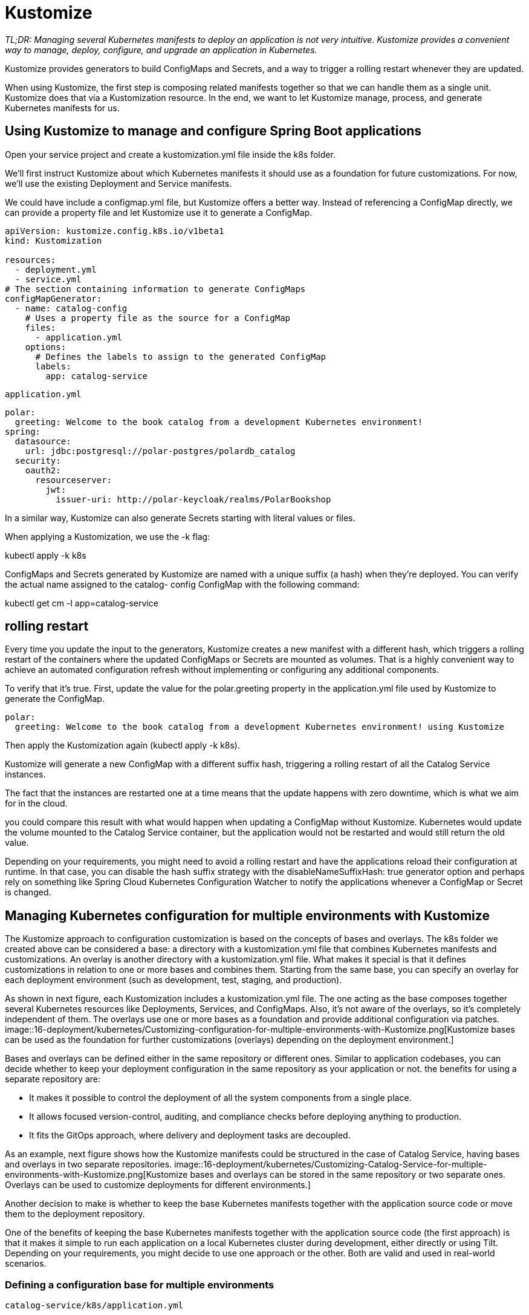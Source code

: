 = Kustomize
:figures: 16-deployment/kubernetes

_TL;DR: Managing several Kubernetes manifests to deploy an application is not very
intuitive. Kustomize provides a convenient way to manage, deploy, configure,
and upgrade an application in Kubernetes._

Kustomize provides generators to build ConfigMaps and Secrets, and a way to trigger a rolling restart whenever they are updated.

When using Kustomize, the first step is composing related manifests together so that we can handle them as a single unit. Kustomize does that via a Kustomization resource. In the end, we want to let
Kustomize manage, process, and generate Kubernetes manifests for us.

== Using Kustomize to manage and configure Spring Boot applications
Open your service project and create a kustomization.yml file inside the k8s folder.

We’ll first instruct Kustomize about which Kubernetes manifests it should use as a foundation for future customizations. For now, we’ll use the existing Deployment and Service manifests.

We could have include a configmap.yml file, but Kustomize offers a better way. Instead of referencing a ConfigMap directly, we can
provide a property file and let Kustomize use it to generate a ConfigMap.

[source,yml,attributes]
----
apiVersion: kustomize.config.k8s.io/v1beta1
kind: Kustomization

resources:
  - deployment.yml
  - service.yml
# The section containing information to generate ConfigMaps
configMapGenerator:
  - name: catalog-config
    # Uses a property file as the source for a ConfigMap
    files:
      - application.yml
    options:
      # Defines the labels to assign to the generated ConfigMap
      labels:
        app: catalog-service
----
``application.yml``
[source,yml,attributes]
----
polar:
  greeting: Welcome to the book catalog from a development Kubernetes environment!
spring:
  datasource:
    url: jdbc:postgresql://polar-postgres/polardb_catalog
  security:
    oauth2:
      resourceserver:
        jwt:
          issuer-uri: http://polar-keycloak/realms/PolarBookshop
----

In a similar way, Kustomize can also generate Secrets starting with literal values or files.

When applying a Kustomization, we use the -k flag:

kubectl apply -k k8s

ConfigMaps and Secrets generated by Kustomize are named with a unique suffix (a hash) when they’re deployed. You can verify the actual name assigned to the catalog-
config ConfigMap with the following command:

kubectl get cm -l app=catalog-service

== rolling restart
Every time you update the input to the generators, Kustomize creates a new manifest
with a different hash, which triggers a rolling restart of the containers where the updated
ConfigMaps or Secrets are mounted as volumes. That is a highly convenient way to
achieve an automated configuration refresh without implementing or configuring any
additional components.

To verify that it’s true. First, update the value for the polar.greeting property
in the application.yml file used by Kustomize to generate the ConfigMap.
[source,yml,attributes]
----
polar:
  greeting: Welcome to the book catalog from a development Kubernetes environment! using Kustomize
----

Then apply the Kustomization again (kubectl apply -k k8s).

Kustomize will generate a new ConfigMap with a different suffix hash, triggering a rolling restart of all the Catalog Service instances. 

The fact that the instances are restarted one at a time means that the update happens with zero downtime, which is what we aim for in the cloud.

you could compare this result with what would happen when updating a ConfigMap without Kustomize. Kubernetes would update the volume mounted
to the Catalog Service container, but the application would not be restarted and would still return the old value.

Depending on your requirements, you might need to avoid a rolling restart and have the applications reload their configuration at runtime. In that case, you can disable the hash suffix strategy with the disableNameSuffixHash: true generator option and perhaps rely on something like Spring Cloud Kubernetes Configuration Watcher to notify the applications whenever a ConfigMap or Secret is changed.

== Managing Kubernetes configuration for multiple environments with Kustomize
The Kustomize approach to configuration customization is based on the concepts
of bases and overlays. The k8s folder we created above can be
considered a base: a directory with a kustomization.yml file that combines Kubernetes
manifests and customizations. An overlay is another directory with a kustomization.yml
file. What makes it special is that it defines customizations in relation to one or more
bases and combines them. Starting from the same base, you can specify an overlay for
each deployment environment (such as development, test, staging, and production).

As shown in next figure, each Kustomization includes a kustomization.yml file.
The one acting as the base composes together several Kubernetes resources like
Deployments, Services, and ConfigMaps. Also, it’s not aware of the overlays, so it’s completely independent of them. The overlays use one or more bases as a foundation
and provide additional configuration via patches.
image::{figures}/Customizing-configuration-for-multiple-environments-with-Kustomize.png[Kustomize bases can be used as the foundation for further customizations (overlays) depending on the deployment environment.]

Bases and overlays can be defined either in the same repository or different ones. Similar to application codebases, you can decide whether to keep
your deployment configuration in the same repository as your application or not. the benefits for using a separate repository are:

- It makes it possible to control the deployment of all the system components from a single place.
- It allows focused version-control, auditing, and compliance checks before deploying anything to production.
- It fits the GitOps approach, where delivery and deployment tasks are decoupled.

As an example, next figure shows how the Kustomize manifests could be structured in the case of Catalog Service, having bases and overlays in two separate repositories.
image::{figures}/Customizing-Catalog-Service-for-multiple-environments-with-Kustomize.png[Kustomize bases and overlays can be stored in the same repository or two separate ones. Overlays can be used to customize deployments for different environments.]

Another decision to make is whether to keep the base Kubernetes manifests together with the application source code or move them to the deployment repository. 

One of the benefits of keeping the base Kubernetes manifests together with the application source code (the first approach) is that it makes it
simple to run each application on a local Kubernetes cluster during development,
either directly or using Tilt. Depending on your requirements, you might decide to
use one approach or the other. Both are valid and used in real-world scenarios.

=== Defining a configuration base for multiple environments
``catalog-service/k8s/application.yml``
[source,yml,attributes]
----
polar:
  greeting: Welcome to the book catalog from a development Kubernetes environment!
spring:
  datasource:
    url: jdbc:postgresql://polar-postgres/polardb_catalog
  security:
    oauth2:
      resourceserver:
        jwt:
          issuer-uri: http://polar-keycloak/realms/PolarBookshop
----
``catalog-service/k8s/deployment.yml``
[source,yml,attributes]
----
apiVersion: apps/v1
kind: Deployment
metadata:
  name: catalog-service
  labels:
    app: catalog-service
spec:
  replicas: 1
  selector:
    matchLabels:
      app: catalog-service
  template:
    metadata:
      labels:
        app: catalog-service
      annotations:
        prometheus.io/scrape: "true"
        prometheus.io/path: /actuator/prometheus
        prometheus.io/port: "9001"
    spec:
      containers:
        - name: catalog-service
          image: catalog-service
          imagePullPolicy: IfNotPresent
          lifecycle:
            preStop:
              exec:
                command: [ "sh", "-c", "sleep 5" ]
          ports:
            - containerPort: 9001
          env:
            - name: BPL_JVM_THREAD_COUNT
              value: "50"
            - name: SPRING_PROFILES_ACTIVE
              value: testdata
          livenessProbe:
            httpGet:
              path: /actuator/health/liveness
              port: 9001
            initialDelaySeconds: 10
            periodSeconds: 5
          readinessProbe:
            httpGet:
              path: /actuator/health/readiness
              port: 9001
            initialDelaySeconds: 5
            periodSeconds: 15
          volumeMounts:
            - name: catalog-config-volume
              mountPath: /workspace/config
      volumes:
        - name: catalog-config-volume
          configMap:
            name: catalog-config
----
``catalog-service/k8s/service.yml``
[source,yml,attributes]
----
apiVersion: v1
kind: Service
metadata:
  name: catalog-service
  labels:
    app: catalog-service
spec:
  type: ClusterIP
  selector:
    app: catalog-service
  ports:
    - protocol: TCP
      port: 80
      targetPort: 9001
----

``catalog-service/k8s/kustomization.yml``
[source,yml,attributes]
----
apiVersion: kustomize.config.k8s.io/v1beta1
kind: Kustomization

resources:
  - deployment.yml
  - service.yml
# The section containing information to generate ConfigMaps
configMapGenerator:
  - name: order-config
    # Uses a property file as the source for a ConfigMap
    files:
      - application.yml
    options:
      # Defines the labels to assign to the generated ConfigMap
      labels:
        app: order-service
----

=== Defining a configuration overlay for multiple environments
Any customization (base or overlay) requires a kustomization.yml file.

``project-deployment/kubernetes/applications/catalog-service/staging/kustomization.yml``
[source,yml,attributes]
----
apiVersion: kustomize.config.k8s.io/v1beta1
kind: Kustomization

resources:
  - github.com/polarbookshop/catalog-service/k8s?ref=main <1>

patchesStrategicMerge: <2>
  - patch-env.yml <3>

configMapGenerator:
  - behavior: merge <4>
    files:
      - application-staging.yml <5>
    name: catalog-config <6>

images:
  - name: catalog-service <7>
    newName: ghcr.io/polarbookshop/catalog-service <8>
    newTag: latest <9>

replicas:
  - name: catalog-service <10>
    count: 2 <11>
----
<1> Uses the manifests in your Catalog Service repo on GitHub as the base for further customizations
<2> Section containing the list of patches to apply to the base manifests according to the strategic merge strategy
<3> The patch for customizing the environment variables passed to the Catalog Service container
<4> Merges this ConfigMap with the one defined in the base Kustomization
<5> The additional property file added to the ConfigMap
<6> The same ConfigMap name used in the base Kustomization
<7> The name of the container as defined in the Deployment manifest
<8> The new image name for the container (with your GitHub username cin lowercase)
<9> The new tag for the container
<10> The name of the Deployment for which to define the number of replicas
<11> The number of replicas
=== Customizing environment variables
The first customization we could apply is an environment variable to activate the
staging Spring profile for Catalog Service. Most customizations can be applied via
patches following a merge strategy. Much like Git merges changes from different
branches, Kustomize produces final Kubernetes manifests with changes coming from
different Kustomization files (one or more bases and an overlay).

A best practice when defining Kustomize patches is to keep them small and
focused. To customize environment variables, create a patch-env.yml file within the
staging overlay for Catalog Service (kubernetes/applications/catalog-service/stag-
ing). We need to specify some contextual information so Kustomize can figure out
where to apply the patch and how to merge the changes. When the patch is for cus-
tomizing a container, Kustomize requires us to specify the kind and name of the
Kubernetes resource (that is, Deployment) and the name of the container. This cus-
tomization option is called a strategic merge patch.

``project-deployment/kubernetes/applications/catalog-service/staging/patch-env.yml``
[source,yml,attributes]
----
apiVersion: apps/v1
kind: Deployment
metadata:
  name: catalog-service
spec:
  template:
    spec:
      containers:
        - name: catalog-service
          env:
            - name: SPRING_PROFILES_ACTIVE <1>
              value: staging
----
<1> Defines which Spring profiles should be activated

You can use this same approach to customize many aspects of a Deployment, such as
the number of replicas, liveness probe, readiness probe, graceful shutdown timeout,
environment variables, volumes, and more.
=== Customizing ConfigMaps
The base Kustomization for Catalog Service instructs Kustomize to generate a catalog-config ConfigMap starting from an application.yml file. To customize the values
in that ConfigMap, we have two main options: replace the entire ConfigMap or overwrite only the values that should be different in staging. In this second case, we could
generally rely on some advanced Kustomize patching strategy to overwrite specific values in the ConfigMap.

When working with Spring Boot, we can take advantage of the power of Spring
profiles. Instead of updating values in the existing ConfigMap, we can add an application-staging.yml file, which we know takes precedence over application.yml when the
staging profile is active. The final result will be a ConfigMap containing both files.

create an application-staging.yml file within the staging overlay for Catalog Service. We’ll use this property file to define a different values for the service properties.

the above manifests will represent the base for multiple customizations applied for each environment as overlays. 

``project-deployment/kubernetes/applications/catalog-service/staging/application-staging.yml``

[source,yml,attributes]
----
polar:
  greeting: Welcome to the book catalog from a staging Kubernetes environment!
----
Next we can rely on the ConfigMap Generator provided by Kustomize to combine
the application-staging.yml file (defined in the staging overlay) with the application.yml file (defined in the base Kustomization) within the same catalog-config ConfigMap.


=== Customizing image name and version
The base Deployment manifest defined in the Catalog Service repository (catalog-service/k8s/deployment.yml) is configured to use a local container image and doesn’t
specify a version number (which means the latest tag is used). That’s convenient in
the development phase, but it doesn’t work for other deployment environments.

If you followed along, you should have your Catalog Service source code tracked in
a catalog-service repository on GitHub and a ghcr.io/<your_github_username>/
catalog-service:latest container image published to GitHub Container Registry
(as per the Commit Stage workflow). 

Similar to what we’ve done for environment variables, we could use a patch to change
the image that’s used by the Catalog Service Deployment resource. Since it’s a very
common customization and would need to be changed every time we deliver a new
version of our applications, however, Kustomize provides a more convenient way to
declare which image name and version we want to use for each container. Furthermore, we can either update the kustomization.yml file directly or rely on the Kustomize CLI (installed as part of the Kubernetes CLI).

[source,console,attributes]
----
kustomize edit set image \
 catalog-service=ghcr.io/<your_github_username>/catalog-service:latest
----

``project-deployment/kubernetes/applications/catalog-service/staging/kustomization.yml``
[source,yml,attributes]
----
apiVersion: kustomize.config.k8s.io/v1beta1
kind: Kustomization
images:
  - name: catalog-service <7>
    newName: ghcr.io/polarbookshop/catalog-service <8>
    newTag: latest <9>
----

===  Customizing the number of replicas
Kustomize provides a convenient way to update the number of replicas for a given Pod.

Open the kustomization.yml file in the staging overlay for Catalog Service (kubernetes/applications/catalog-service/staging) and configure two replicas for the application.

``project-deployment/kubernetes/applications/catalog-service/staging/kustomization.yml``
[source,yml,attributes]
----
apiVersion: kustomize.config.k8s.io/v1beta1
kind: Kustomization

replicas:
  - name: catalog-service <10>
    count: 2 <11>
----

== Defining a configuration overlay for production
create a new “production” folder within kubernetes/applications/catalog-service. We’ll use it to store all customizations related to the production environment. Any base or overlay requires a kustomization.yml file

``project-deployment/kubernetes/applications/catalog-service/production/kustomization.yml``
[source,yml,attributes]
----
apiVersion: kustomize.config.k8s.io/v1beta1
kind: Kustomization

resources:
  # The git commit hash (sha) identifying your latest release candidate
  - github.com/polarbookshop/catalog-service/k8s?ref=main <1>
# Section containing the list of patches to apply, according to the strategic merge strategy
patchesStrategicMerge:
  # The patch for customizing the environment variables passed to the Catalog Service container
  - patch-env.yml <2>
  - patch-resources.yml <3>
  - patch-volumes.yml <4>

configMapGenerator:
  # Merges this ConfigMap with the one defined in the base Kustomization
  - behavior: merge
    files:
      # The additional property file added to the ConfigMap
      - application-prod.yml <5>
    name: catalog-config

images:
  # The name of the container as defined in the Deployment manifest
  - name: catalog-service
    # The new image name for the container (with your GitHub username in lowercase)
    newName: ghcr.io/polarbookshop/catalog-service <6>
    # The new tag for the container (with your release candidate’s unique identifier)
    newTag: latest

replicas:
  - count: <7>
    name: catalog-service
----

=== Customizing Environment Variables
The first customization we’ll apply is an environment variable to activate the prod
Spring profile for Catalog Service. Following the same approach as in the previous
chapter, create a patch-env.yml file within the production overlay for Catalog Service
(kubernetes/applications/catalog-service/production).

``project-deployment/kubernetes/applications/catalog-service/production/patch-env.yml``
[source,yml,attributes]
----
apiVersion: apps/v1
kind: Deployment
metadata:
  name: catalog-service
spec:
  template:
    spec:
      containers:
        - name: catalog-service
          env:
            - name: BPL_JVM_THREAD_COUNT
              value: "100"
            - name: SPRING_PROFILES_ACTIVE
              value: prod
----
Next, we need to instruct Kustomize to apply the patch. In the kustomization.yml file
for the production overlay of Catalog Service, list the patch-env.yml file as follows.

=== CUSTOMIZING SECRETS AND VOLUMES
Create a patch-volumes.yml file within the production overlay for Catalog Service
(kubernetes/applications/catalog-service/production), and configure the patch as
shown in listing 15.8. When Kustomize applies this patch to the base deployment man-
ifests, it will merge the ConfigMap volume defined in the base with the Secret volumes
defined in the patch.
[source,yml,attributes]
----
apiVersion: apps/v1
kind: Deployment
metadata:
  name: catalog-service
spec:
  template:
    spec:
      containers:
        - name: catalog-service
          volumeMounts:
            # Mounts the volume with the Secret containing the PostgreSQL credentials
            - name: postgres-credentials-volume
              mountPath: /workspace/secrets/postgres
              # Mounts the volume with the Secret containing the Keycloak issuer URL
            - name: keycloak-issuer-resourceserver-secret-volume
              mountPath: /workspace/secrets/keycloak
      volumes:
        # Defines a volume from the Secret containing the PostgreSQL credentials
        - name: postgres-credentials-volume
          secret:
            secretName: polar-postgres-catalog-credentials
        # Defines a volume from the Secret containing the Keycloak issuer URL
        - name: keycloak-issuer-resourceserver-secret-volume
          secret:
            secretName: keycloak-issuer-resourceserver-secret
----
then we need to reference the patch in the kustomization.yml file for the production overlay.

=== Customizing Configmaps
The base Kustomization for Catalog Service instructs Kustomize to generate a
catalog-config ConfigMap starting with an application.yml file. As you learned in
the previous chapter, we can ask Kustomize to add an additional file to that same
ConfigMap, application-prod.yml, which we know takes precedence over the base
application.yml file. 

create an application-prod.yml file within the production overlay for Catalog
Service (kubernetes/applications/catalog-service/production). We’ll use this prop-
erty file to configure a custom greeting. We also need to instruct Spring Boot to load
the Secrets as config trees, using the spring.config.import property.

``project-deployment/kubernetes/applications/catalog-service/production/application-prod.yml``
[source,yml,attributes]
----
polar:
  greeting: Welcome to our book catalog from a production Kubernetes environment!
spring:
  config:
    # Imports configuration from the path where volumes with Secrets are mounted. Make sure you include the final slash, or the import will fail.
    import: configtree:/workspace/secrets/*/
----
Next, we can rely on the ConfigMap Generator provided by Kustomize to combine the
application-prod.yml file (defined in the production overlay) with the application.yml
file (defined in the base Kustomization), within the same catalog-config ConfigMap.

Then update the kustomization.yml file for the production overlay.

=== Customizing Image Name And Version
The next step is updating the image name and version
[source,yml,attributes]
----
apiVersion: kustomize.config.k8s.io/v1beta1
kind: Kustomization
images:
  # The name of the container as defined in the Deployment manifest
  - name: catalog-service
    # The new image name for the container (with your GitHub username in lowercase)
    newName: ghcr.io/polarbookshop/catalog-service <6>
    # The new tag for the container (with your release candidate’s unique identifier)
    newTag: latest
----
=== Customizing The Number Of Replicas
Cloud native applications are supposed to be highly available, but only one instance of Catalog Service is deployed by default. Similar to what we did for the staging environment.

In a real scenario, you would probably want Kubernetes to dynamically
scale applications in and out depending on the current workload, rather than
providing a fixed number. Dynamic scaling is a pivotal feature of any cloud
platform. In Kubernetes, it’s implemented by a dedicated component called
Horizontal Pod Autoscaler based on well-defined metrics, such as the CPU
consumption per container. For more information, refer to the Kubernetes
documentation (https://kubernetes.io/docs).

[source,yml,attributes]
----
apiVersion: kustomize.config.k8s.io/v1beta1
kind: Kustomization
replicas:
  - count: <7>
    name: catalog-service
----

=== block requests to the Actuator endpoints
Edge Service is the only application available through the public internet, and it requires
an additional patch to configure the Ingress to block requests to the Actuator endpoints
from outside the cluster. 

A simple way of fixing that is configuring
the Ingress to block any request to the /actuator/** endpoints from outside the
cluster. They will all still be available from within the cluster so that the health probes
can work. We are using an NGINX-based Ingress Controller, so we can use its config-
uration language to express a deny rule for the Actuator endpoints.

create a patch-ingress.yml file within the production overlay for Edge Service

``polar-deployment/kubernetes/applications/edge-service/production/patch-ingress.yml``

[source,yml,attributes]
----
apiVersion: networking.k8s.io/v1
kind: Ingress
metadata:
  name: polar-ingress
  annotations:
    nginx.ingress.kubernetes.io/server-snippet: |
      location ~* "^/actuator" {
        deny all;
        return 403;
      }
----


[[Configuring-CPU-and-memory]]
=== Configuring CPU and memory
==== Assigning Resource Requests And Limits To A Container
Create a patch-resources.yml file within the production overlay
for Catalog Service (kubernetes/applications/catalog-service/production), and define
both requests and limits for the container resources. 

In a real-world scenario, you might want to analyze more carefully which requests and limits would be appropriate for your use case.

``polar-deployment/kubernetes/applications/catalog-service/production/patch-resources.yml``
[source,language,attributes]
----
apiVersion: apps/v1
kind: Deployment
metadata:
  name: catalog-service
spec:
  template:
    spec:
      containers:
        - name: catalog-service
          resources:
            # Minimum amount of resources required by the container to operate
            requests:
              # The container is guaranteed 756 MiB.
              memory: 756Mi
              # The container is guaranteed CPU ccycles equivalent to 0.1 CPU.
              cpu: "0.1"
              # Maximum amount of resources the container is allowed to consume
            limits:
              # The container can consume 756 MiB at most.
              memory: 756Mi
              # The container can consume CPU cycles equivalent to 2 CPUs at most.
              cpu: "2"
----
Next, open the kustomization.yml file in the production overlay for Catalog Service, and configure Kustomize to apply the patch.

[[Configuring-Resources-For-The-JVM]]
==== Configuring Resources For The JVM
Open the patch-env.yml file in the production
overlay for Catalog Service (kubernetes/applications/catalog-service/production), and
update the JVM thread count as follows.

``project-deployment/kubernetes/applications/catalog-service/production/patch-env.yml``
[source,yml,attributes]
----
apiVersion: apps/v1
kind: Deployment
metadata:
  name: catalog-service
spec:
  template:
    spec:
      containers:
        - name: catalog-service
          env:
            - name: BPL_JVM_THREAD_COUNT <1>
              value: "100"
            - name: SPRING_PROFILES_ACTIVE
              value: prod
----